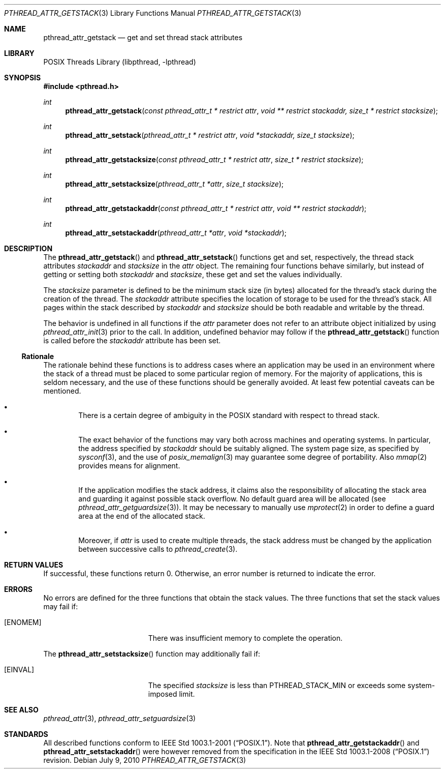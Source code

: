 .\"	pthread_attr_getstack.3,v 1.5 2010/07/09 17:15:59 jruoho Exp
.\"
.\" Copyright (c) 2010 Jukka Ruohonen <jruohonen@iki.fi>
.\" All rights reserved.
.\"
.\" Redistribution and use in source and binary forms, with or without
.\" modification, are permitted provided that the following conditions
.\" are met:
.\"
.\" 1. Redistributions of source code must retain the above copyright
.\"    notice, this list of conditions and the following disclaimer.
.\" 2. Redistributions in binary form must reproduce the above copyright
.\"    notice, this list of conditions and the following disclaimer in the
.\"    documentation and/or other materials provided with the distribution.
.\"
.\" THIS SOFTWARE IS PROVIDED BY THE NETBSD FOUNDATION, INC. AND CONTRIBUTORS
.\" ``AS IS'' AND ANY EXPRESS OR IMPLIED WARRANTIES, INCLUDING, BUT NOT LIMITED
.\" TO, THE IMPLIED WARRANTIES OF MERCHANTABILITY AND FITNESS FOR A PARTICULAR
.\" PURPOSE ARE DISCLAIMED.  IN NO EVENT SHALL THE FOUNDATION OR CONTRIBUTORS
.\" BE LIABLE FOR ANY DIRECT, INDIRECT, INCIDENTAL, SPECIAL, EXEMPLARY, OR
.\" CONSEQUENTIAL DAMAGES (INCLUDING, BUT NOT LIMITED TO, PROCUREMENT OF
.\" SUBSTITUTE GOODS OR SERVICES; LOSS OF USE, DATA, OR PROFITS; OR BUSINESS
.\" INTERRUPTION) HOWEVER CAUSED AND ON ANY THEORY OF LIABILITY, WHETHER IN
.\" CONTRACT, STRICT LIABILITY, OR TORT (INCLUDING NEGLIGENCE OR OTHERWISE)
.\" ARISING IN ANY WAY OUT OF THE USE OF THIS SOFTWARE, EVEN IF ADVISED OF THE
.\" POSSIBILITY OF SUCH DAMAGE.
.\"
.Dd July 9, 2010
.Dt PTHREAD_ATTR_GETSTACK 3
.Os
.Sh NAME
.Nm pthread_attr_getstack
.Nd get and set thread stack attributes
.Sh LIBRARY
.Lb libpthread
.Sh SYNOPSIS
.In pthread.h
.Ft int
.Fn pthread_attr_getstack \
"const pthread_attr_t * restrict attr" \
"void ** restrict stackaddr, size_t * restrict stacksize"
.Ft int
.Fn pthread_attr_setstack \
"pthread_attr_t * restrict attr" "void *stackaddr, size_t stacksize"
.Ft int
.Fn pthread_attr_getstacksize \
"const pthread_attr_t * restrict attr" "size_t * restrict stacksize"
.Ft int
.Fn pthread_attr_setstacksize \
"pthread_attr_t *attr" "size_t stacksize"
.Ft int
.Fn pthread_attr_getstackaddr \
"const pthread_attr_t * restrict attr" "void ** restrict stackaddr"
.Ft int
.Fn pthread_attr_setstackaddr \
"pthread_attr_t *attr" "void *stackaddr"
.Sh DESCRIPTION
The
.Fn pthread_attr_getstack
and
.Fn pthread_attr_setstack
functions get and set, respectively, the thread stack attributes
.Fa stackaddr
and
.Fa stacksize
in the
.Fa attr
object.
The remaining four functions behave similarly,
but instead of getting or setting both
.Fa stackaddr
and
.Fa stacksize ,
these get and set the values individually.
.Pp
The
.Fa stacksize
parameter is defined to be the minimum stack size (in bytes)
allocated for the thread's stack during the creation of the thread.
The
.Fa stackaddr
attribute specifies the location of storage to be used for the thread's stack.
All pages within the stack described by
.Fa stackaddr
and
.Fa stacksize
should be both readable and writable by the thread.
.Pp
The behavior is undefined in all functions if the
.Fa attr
parameter does not refer to an attribute object initialized by using
.Xr pthread_attr_init 3
prior to the call.
In addition, undefined behavior may follow if the
.Fn pthread_attr_getstack
function is called before the
.Fa stackaddr
attribute has been set.
.Ss Rationale
The rationale behind these functions is to address cases where an application
may be used in an environment where the stack of a thread must be placed to
some particular region of memory.
For the majority of applications, this is seldom necessary,
and the use of these functions should be generally avoided.
At least few potential caveats can be mentioned.
.Bl -bullet -offset 2n
.It
There is a certain degree of ambiguity in the
.Tn POSIX
standard with respect to thread stack.
.It
The exact behavior of the functions may vary
both across machines and operating systems.
In particular, the address specified by
.Fa stackaddr
should be suitably aligned.
The system page size, as specified by
.Xr sysconf 3 ,
and the use of
.Xr posix_memalign 3
may guarantee some degree of portability.
Also
.Xr mmap 2
provides means for alignment.
.It
If the application modifies the stack address, it claims also
the responsibility of allocating the stack area and guarding it against
possible stack overflow.
No default guard area will be allocated (see
.Xr pthread_attr_getguardsize 3 ) .
It may be necessary to manually use
.Xr mprotect 2
in order to define a guard area at the end of the allocated stack.
.It
Moreover, if
.Fa attr
is used to create multiple threads, the stack address must be changed
by the application between successive calls to
.Xr pthread_create 3 .
.El
.Sh RETURN VALUES
If successful, these functions return 0.
Otherwise, an error number is returned to indicate the error.
.Sh ERRORS
No errors are defined for the three functions that obtain the stack values.
The three functions that set the stack values may fail if:
.Bl -tag -width Er
.It Bq Er ENOMEM
There was insufficient memory to complete the operation.
.El
.Pp
The
.Fn pthread_attr_setstacksize
function may additionally fail if:
.Bl -tag -width Er
.It Bq Er EINVAL
The specified
.Fa stacksize
is less than
.Dv PTHREAD_STACK_MIN
or exceeds some system-imposed limit.
.El
.Sh SEE ALSO
.Xr pthread_attr 3 ,
.Xr pthread_attr_setguardsize 3
.Sh STANDARDS
All described functions conform to
.St -p1003.1-2001 .
Note that
.Fn pthread_attr_getstackaddr
and
.Fn pthread_attr_setstackaddr
were however removed from the specification in the
.St -p1003.1-2008
revision.
